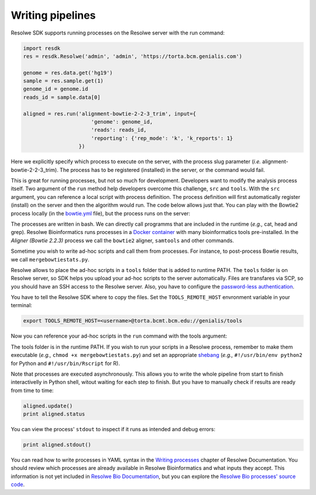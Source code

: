 =================
Writing pipelines
=================

Resolwe SDK supports running processes on the Resolwe server with the
run command:

.. code-block:: python

   import resdk
   res = resdk.Resolwe('admin', 'admin', 'https://torta.bcm.genialis.com')

   genome = res.data.get('hg19')
   sample = res.sample.get(1)
   genome_id = genome.id
   reads_id = sample.data[0]

   aligned = res.run('alignment-bowtie-2-2-3_trim', input={
                         'genome': genome_id,
                         'reads': reads_id,
                         'reporting': {'rep_mode': 'k', 'k_reports': 1}
                     })

Here we explicitly specify which process to execute on the server,
with the process slug parameter (*i.e.* alignment-bowtie-2-2-3_trim).
The process has to be registered (installed) in the server, or the
command would fail.

This is great for running processes, but not so much for development.
Developers want to modify the analysis process itself. Two argument of
the ``run`` method help developers overcome this challenge, ``src`` and
``tools``. With the ``src`` argument, you can reference a local script
with process definition. The process definition will first
automatically register (install) on the server and then the algorithm
would run. The code below allows just that. You can play with the
Bowtie2 process locally (in the `bowtie.yml`_ file), but the process
runs on the server:

.. code-block:: python
   :emphasize-lines: 5

   aligned = res.run('alignment-bowtie-2-2-3_trim', input={
                         'genome': genome_id,
                         'reads': reads_id,
                         'reporting': {'rep_mode': 'k', 'k_reports': 1}
                     }, src='bowtie.yml')

.. _bowtie.yml: https://github.com/genialis/resolwe-bio/blob/master/resolwe_bio/processes/alignment/bowtie.yml

The processes are written in bash. We can directly call programms that
are included in the runtime (*e.g.,* cat, head and grep). Resolwe
Bioinformatics runs processes in a `Docker container`_ with many
bioinformatics tools pre-installed. In the *Aligner (Bowtie 2.2.3)*
process we call the ``bowtie2`` aligner, ``samtools`` and other
commands.

.. _Docker container: https://github.com/genialis/docker-bio-linux8-resolwe

.. code-block:: bash
   :linenos:
   :lineno-start: 517

   samtools sort "${NAME}_align_unsorted.bam" "${NAME}_align"

Sometime you wish to write ad-hoc scripts and call them from processes.
For instance, to post-process Bowtie results, we call
``mergebowtiestats.py``.

.. code-block:: bash
   :linenos:
   :lineno-start: 247

   mergebowtiestats.py $STATS

Resolwe allows to place the ad-hoc scripts in a ``tools`` folder that
is added to runtime PATH. The ``tools`` folder is on Resolwe server,
so SDK helps you upload your ad-hoc scripts to the server automatically.
Files are transfares via SCP, so you should have an SSH access to the
Resolwe server. Also, you have to configure the `password-less
authentication`_.

.. _password-less authentication: https://docs.fedoraproject.org/en-US/Fedora/14/html/Deployment_Guide/s2-ssh-configuration-keypairs.html

You have to tell the Resolwe SDK where to copy the files. Set the
``TOOLS_REMOTE_HOST`` envronment variable in your terminal:

.. code-block:: bash

   export TOOLS_REMOTE_HOST=<username>@torta.bcmt.bcm.edu://genialis/tools

Now you can reference your ad-hoc scripts in the ``run`` command with
the tools argument:

.. code-block:: python
   :emphasize-lines: 5

   aligned = res.run('alignment-bowtie-2-2-3_trim', input={
                         'genome': genome_id,
                         'reads': reads_id,
                         'reporting': {'rep_mode': 'k', 'k_reports': 1}
                     }, src='bowtie.yml', tools=['mergebowtiestats.py'])

The tools folder is in the runtime PATH. If you wish to run your
scripts in a Resolwe process, remember to make them executable (*e.g.,*
``chmod +x mergebowtiestats.py``) and set an appropriate shebang_
(*e.g.,* ``#!/usr/bin/env python2`` for Python and
``#!/usr/bin/Rscript`` for R).

.. _shebang: https://en.wikipedia.org/wiki/Shebang_(Unix)

Note that processes are executed asynchronously. This allows you
to write the whole pipeline from start to finish interactivelly in
Python shell, witout waiting for each step to finish. But you have to
manually check if results are ready from time to time:

.. code-block:: python

   aligned.update()
   print aligned.status

You can view the process' ``stdout`` to inspect if it runs as intended
and debug errors:

.. code-block:: python

   print aligned.stdout()

You can read how to write processes in YAML syntax in the
`Writing processes`_ chapter of Resolwe Documentation. You should
review which processes are already available in Resolwe Bioinformatics
and what inputs they accept. This information is not yet included in
`Resolwe Bio Documentation`_, but you can explore the
`Resolwe Bio processes' source code`_.

.. _Writing processes: http://resolwe.readthedocs.io/en/latest/proc.html
.. _Resolwe Bio Documentation: http://resolwe-bio.readthedocs.io
.. _Resolwe Bio processes' source code: https://github.com/genialis/resolwe-bio/tree/master/resolwe_bio/processes
